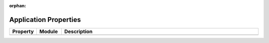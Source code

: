 :orphan:

.. _application-properties:

Application Properties
======================

.. list-table::
   :header-rows: 1
   :widths: 10 10 80

   * - Property
     - Module
     - Description
   * -
     -
     -

.. todo:: Add all possible application properties to the table
